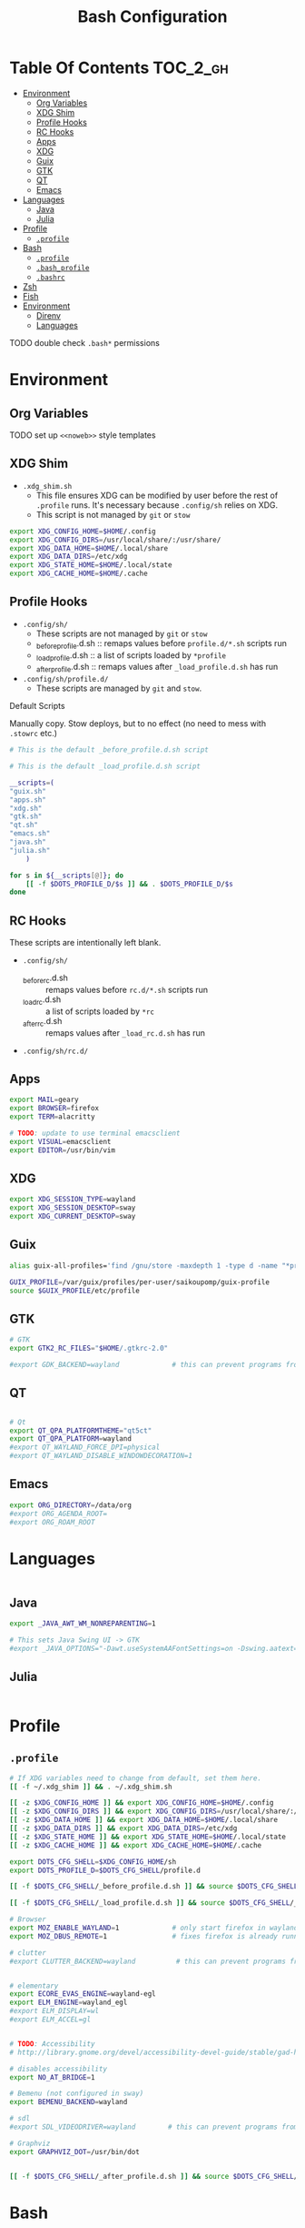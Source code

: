 :PROPERTIES:
:ID:       db35e2a9-9fd2-41b9-9c5f-81431fdb8860
:END:

#+title: Bash Configuration
#+description:
#+startup: content
#+property: header-args :tangle-mode (identity #o444)
#+property: header-args:sh :tangle-mode (identity #o555)
#+property: header-args:bash :tangle-mode (identity #o555)
#+options: toc:nil

* Table Of Contents :TOC_2_gh:
- [[#environment][Environment]]
  - [[#org-variables][Org Variables]]
  - [[#xdg-shim][XDG Shim]]
  - [[#profile-hooks][Profile Hooks]]
  - [[#rc-hooks][RC Hooks]]
  - [[#apps][Apps]]
  - [[#xdg][XDG]]
  - [[#guix][Guix]]
  - [[#gtk][GTK]]
  - [[#qt][QT]]
  - [[#emacs][Emacs]]
- [[#languages][Languages]]
  - [[#java][Java]]
  - [[#julia][Julia]]
- [[#profile][Profile]]
  - [[#profile-1][=.profile=]]
- [[#bash][Bash]]
  - [[#profile-2][=.profile=]]
  - [[#bash_profile][=.bash_profile=]]
  - [[#bashrc][=.bashrc=]]
- [[#zsh][Zsh]]
- [[#fish][Fish]]
- [[#environment-1][Environment]]
  - [[#direnv][Direnv]]
  - [[#languages-1][Languages]]

**** TODO double check =.bash*= permissions

* Environment
:PROPERTIES:
:header-args+: :comments no :mkdirp yes
:END:

** Org Variables

**** TODO set up =<<noweb>>= style templates

** XDG Shim

+ =.xdg_shim.sh=
  - This file ensures XDG can be modified by user before the rest of =.profile= runs. It's necessary because =.config/sh= relies on XDG.
  - This script is not managed by =git= or =stow=

#+begin_src sh :tangle .xdg_shim.eg.sh :shebang
export XDG_CONFIG_HOME=$HOME/.config
export XDG_CONFIG_DIRS=/usr/local/share/:/usr/share/
export XDG_DATA_HOME=$HOME/.local/share
export XDG_DATA_DIRS=/etc/xdg
export XDG_STATE_HOME=$HOME/.local/state
export XDG_CACHE_HOME=$HOME/.cache
#+end_src

** Profile Hooks

+ =.config/sh/=
  - These scripts are not managed by =git= or =stow=
  - _before_profile.d.sh :: remaps values before =profile.d/*.sh= scripts run
  - _load_profile.d.sh :: a list of scripts loaded by =*profile=
  - _after_profile.d.sh :: remaps values after =_load_profile.d.sh= has run
+ =.config/sh/profile.d/=
  - These scripts are managed by =git= and =stow=.

**** Default Scripts

Manually copy. Stow deploys, but to no effect (no need to mess with =.stowrc= etc.)

#+begin_src sh :tangle .config/sh/_before_profile.eg.sh :shebang #!/bin/sh
# This is the default _before_profile.d.sh script
#+end_src

#+begin_src sh :tangle .config/sh/_load_profile.eg.sh :shebang #!/bin/sh
# This is the default _load_profile.d.sh script

__scripts=(
"guix.sh"
"apps.sh"
"xdg.sh"
"gtk.sh"
"qt.sh"
"emacs.sh"
"java.sh"
"julia.sh"
    )

for s in ${__scripts[@]}; do
    [[ -f $DOTS_PROFILE_D/$s ]] && . $DOTS_PROFILE_D/$s
done

#+end_src

** RC Hooks

These scripts are intentionally left blank.

+ =.config/sh/=
  - _before_rc.d.sh :: remaps values before =rc.d/*.sh= scripts run
  - _load_rc.d.sh :: a list of scripts loaded by =*rc=
  - _after_rc.d.sh :: remaps values after =_load_rc.d.sh= has run
+ =.config/sh/rc.d/=

** Apps

#+begin_src sh :tangle .config/sh/profile.d/apps.sh :shebang #!/bin/sh
export MAIL=geary
export BROWSER=firefox
export TERM=alacritty

# TODO: update to use terminal emacsclient
export VISUAL=emacsclient
export EDITOR=/usr/bin/vim
#+end_src

** XDG

#+begin_src sh :tangle .config/sh/profile.d/xdg.sh :shebang #!/bin/sh
export XDG_SESSION_TYPE=wayland
export XDG_SESSION_DESKTOP=sway
export XDG_CURRENT_DESKTOP=sway
#+end_src


** Guix


#+begin_src sh :tangle .config/sh/profile.d/guix.sh :shebang #!/bin/sh
alias guix-all-profiles='find /gnu/store -maxdepth 1 -type d -name "*profile" -exec ls -al \{\} +'

GUIX_PROFILE=/var/guix/profiles/per-user/saikoupomp/guix-profile
source $GUIX_PROFILE/etc/profile
#+end_src


** GTK

#+begin_src sh :tangle .config/sh/profile.d/gtk.sh :shebang #!/bin/sh
# GTK
export GTK2_RC_FILES="$HOME/.gtkrc-2.0"

#export GDK_BACKEND=wayland             # this can prevent programs from starting (e.g. chromium and electron apps). therefore, this should be set per app instead of globally.
#+end_src

** QT

#+begin_src sh :tangle .config/sh/profile.d/qt.sh :shebang #!/bin/sh

# Qt
export QT_QPA_PLATFORMTHEME="qt5ct"
export QT_QPA_PLATFORM=wayland
#export QT_WAYLAND_FORCE_DPI=physical
#export QT_WAYLAND_DISABLE_WINDOWDECORATION=1

#+end_src

** Emacs

#+begin_src sh :tangle .config/sh/profile.d/emacs.sh :shebang #!/bin/sh
export ORG_DIRECTORY=/data/org
#export ORG_AGENDA_ROOT=
#export ORG_ROAM_ROOT
#+end_src

* Languages
:PROPERTIES:
:header-args+: :comments link :mkdirp yes
:END:

#+begin_src sh :tangle no

#+end_src

** Java

#+begin_src sh :tangle .config/sh/profile.d/java.sh :shebang #!/bin/sh
export _JAVA_AWT_WM_NONREPARENTING=1

# This sets Java Swing UI -> GTK
#export _JAVA_OPTIONS="-Dawt.useSystemAAFontSettings=on -Dswing.aatext=true -Dswing.defaultlaf=com.sun.java.swing.plaf.gtk.GTKLookAndFeel -Dswing.crossplatformlaf=com.sun.java.swing.plaf.gtk.GTKLookAndFeel $_JAVA_OPTIONS"

#+end_src

** Julia

#+begin_src sh :tangle .config/sh/profile.d/julia.sh :shebang #!/bin/sh

#+end_src

* Profile
:PROPERTIES:
:header-args+: :comments link :mkdirp yes
:END:

** =.profile=

#+begin_src sh :tangle .profile :shebang #!/bin/sh
# If XDG variables need to change from default, set them here.
[[ -f ~/.xdg_shim ]] && . ~/.xdg_shim.sh

[[ -z $XDG_CONFIG_HOME ]] && export XDG_CONFIG_HOME=$HOME/.config
[[ -z $XDG_CONFIG_DIRS ]] && export XDG_CONFIG_DIRS=/usr/local/share/:/usr/share/
[[ -z $XDG_DATA_HOME ]] && export XDG_DATA_HOME=$HOME/.local/share
[[ -z $XDG_DATA_DIRS ]] && export XDG_DATA_DIRS=/etc/xdg
[[ -z $XDG_STATE_HOME ]] && export XDG_STATE_HOME=$HOME/.local/state
[[ -z $XDG_CACHE_HOME ]] && export XDG_CACHE_HOME=$HOME/.cache

export DOTS_CFG_SHELL=$XDG_CONFIG_HOME/sh
export DOTS_PROFILE_D=$DOTS_CFG_SHELL/profile.d

[[ -f $DOTS_CFG_SHELL/_before_profile.d.sh ]] && source $DOTS_CFG_SHELL/_before_profile.d.sh

[[ -f $DOTS_CFG_SHELL/_load_profile.d.sh ]] && source $DOTS_CFG_SHELL/_load_profile.d.sh

# Browser
export MOZ_ENABLE_WAYLAND=1             # only start firefox in wayland mode and no other GTK apps
export MOZ_DBUS_REMOTE=1                # fixes firefox is already running, but is not responding

# clutter
#export CLUTTER_BACKEND=wayland          # this can prevent programs from starting. therefore, this should be set per app instead of globally.


# elementary
export ECORE_EVAS_ENGINE=wayland-egl
export ELM_ENGINE=wayland_egl
#export ELM_DISPLAY=wl
#export ELM_ACCEL=gl


# TODO: Accessibility
# http://library.gnome.org/devel/accessibility-devel-guide/stable/gad-how-it-works.html.en

# disables accessibility
export NO_AT_BRIDGE=1

# Bemenu (not configured in sway)
export BEMENU_BACKEND=wayland

# sdl
#export SDL_VIDEODRIVER=wayland        # this can prevent programs from starting old sdl games. therefore, this should be set per app instead of globally.

# Graphviz
export GRAPHVIZ_DOT=/usr/bin/dot


[[ -f $DOTS_CFG_SHELL/_after_profile.d.sh ]] && source $DOTS_CFG_SHELL/_after_profile.d.sh
#+end_src

* Bash
:PROPERTIES:
:header-args+: :comments link :mkdirp yes
:END:

If =.bash_profile= does not exist, =.profile= will be sourced instead. When bash is invoked as =sh=, then it will source =.profile= anyways.

** =.profile=

#+begin_src sh :tangle .profile :shebang #!/bin/sh
# TODO: decide on sourcing .bashrc
# if [ -f ~/.bashrc ]; then . ~/.bashrc; fi
#+end_src

** =.bash_profile=

In case an installation automatically creates =.bash_profile=

#+begin_src sh :tangle .bash_profile :shebang #!/bin/sh
if [ -f ~/.profile ]; then . ~/.profile; fi
#+end_src

** =.bashrc=

#+begin_src sh :tangle .bashrc :shebang #!/bin/sh
# If not running interactively, don't do anything
#[[ $- != *i* ]] && return

alias ls='ls --color=auto'
PS1='[\u@\h \W]\$ '

# TODO: source ~/.config/sh/rc.d files here
#+end_src

* Zsh



* Fish

#+begin_example
#+begin_src sh :tangle .config/fish/config.fish :shebang #!/bin/nope
# i don't trust fish bc i'm paranoid and trust is earned not given
#+end_src
#+end_example

* Environment

** Direnv

** Languages
